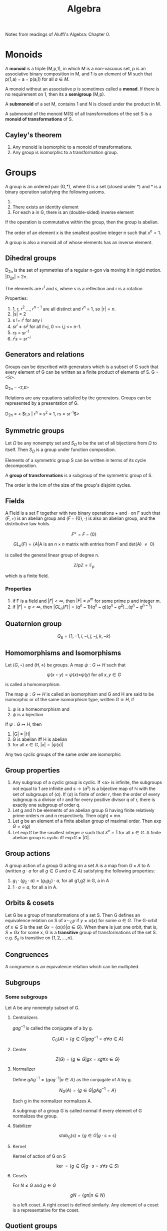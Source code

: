 #+TITLE: Algebra
#+STARTUP: latexpreview
#+HUGO_SECTION: Math

Notes from readings of Aluffi's Algebra: Chapter 0.

* Monoids

A *monoid* is a triple (M,p,1), in which M is a non-vacuous set, p is an associative binary composition in M, and 1 is an element of M such that p(1,a) = a = p(a,1) for all $a \in M$.

A monoid without an associative p is sometimes called a *monad*. If there is no requirement on 1, then its a *semigroup* (M,p).

A *submonoid* of a set M, contains 1 and N is closed under the product in M.

A submonoid of the monoid M(S) of all transformations of the set S is a *monoid of transformations* of S.

** Cayley's theorem

1. Any monoid is isomorphic to a monoid of transformations.
2. Any group is isomorphic to a transformation group.

* Groups


A group is an ordered pair (G,*), where G is a set (closed under *) and * is a binary operation satisfying the following axioms.

1. * is associative
2. There exists an identity element
3. For each a in G, there is an (double-sided) inverse element

If the operation is commutative within the group, then the group is abelian.

The order of an element x is the smallest positive integer n such that $x^n = 1$.

A group is also a monoid all of whose elements has an inverse element.

** Dihedral groups

D_2n is the set of symmetries of a regular n-gon via moving it in rigid motion. |D_2n| = 2n.

The elements are r^i and s, where s is a reflection and r is a rotation

Properties:

1. 1, r, $r^2$ ..., $r^{n-1}$ are all distinct and $r^n$ = 1, so $|r| = n$.
2. |s| = 2
3. s != r^i for any i
4. $sr^i \neq sr^j$ for all i!=j, 0 <= i,j <= n-1.
5. rs = sr^-1
6. $r^i s = s r^{-i}$

** Generators and relations

Groups can be described with generators which is a subset of G such that every element of G can be written as a finite product of elements of S. G = <S>.

D_2n = <r,s>

Relations are any equations satisfied by the generators. Groups can be represented by a presentation of G.

D_2n = < $r,s | r^n = s^2 = 1, rs = sr^{-1}$>

** Symmetric groups

Let $\Omega$ be any nonempty set and $S_\Omega$ to be the set of all bijections from $\Omega$ to itself. Then $S_\Omega$ is a group under function composition.

Elements of a symmetric group S can be written in terms of its cycle decomposition.

A *group of transformations* is a subgroup of the symmetric group of S.

The order is the lcm of the size of the group's disjoint cycles.

** Fields

A Field is a set F together with two binary operations $+$ and $\cdot$ on F such that $(F,+)$ is an abelian group and $(F - \{0\},\cdot)$ is also an abelian group, and the distributive law holds.

\[
F^\times = F - \{0\}
\]

\[
GL_n(F) = \{ A \vert \text{A is an $n \times n$ matrix with entries from F and det(A) $\neq$ 0} \}
\]

is called the general linear group of degree n.

\[
\mathbb{Z}/p\mathbb{Z} = \mathbb{F}_p
\]

which is a finite field.

*** Properties

1. if F is a field and $|F| < \infty$, then $| F | = p^m$ for some prime p and integer m.
2. if $|F| = q < \infty$, then $|GL_n(F)| = (q^n-1)(q^n-q)(q^n-q^2)\ldots(q^n-q^{n-1})$

** Quaternion group

\[
Q_8 = \{1,-1,i,-i,j,-j,k,-k\}
\]

** Homomorphisms and Isomorphisms

Let $(G,\star)$ and $(H,\diamond)$ be groups. A map $\psi : G \mapsto H$ such that

\[
\psi(x \star y) = \psi(x) \diamond \psi(y) \text{  for all $x,y \in G$}
\]

is called a homomorphism.


The map $\psi : G \mapsto H$ is called an isomorphism and G and H are said to be isomorphic or of the same isomorphism type, written $G \cong H$, if

1. $\psi$ is a homeomorphism and
2. $\psi$ is a bijection

If $\psi : G \mapsto H$, then

1. |G| = |H|
2. G is abelian iff H is abelian
3. for all $x \in G$, $|x| = |\psi(x)|$

Any two cyclic groups of the same order are isomorphic


** Group properties

1. Any subgroup of a cyclic group is cyclic. If <a> is infinite, the subgroups not equal to 1 are infinite and $s \to \langle a^s\rangle$ is a bijective map of $\mathbb{N}$ with the set of subgroups of $\langle a \rangle$. If $\langle a \rangle$ is finite of order $r$, then the order of every subgroup is a divisor of r and for every positive divisor q of r, there is exactly one subgroup of order q.
2. Let g and h be elements of an abelian group G having finite relatively prime orders m and n respectively. Then o(gh) = mn.
3. Let g be an element of a finite abelian group of maximal order. Then $\exp G = o(g)$
4. Let $\exp G$ be the smallest integer $e$ such that $x^e = 1$ for all $x \in G$. A finite abelian group is cyclic iff $\exp G = |G|$.

** Group actions

A group action of a group G acting on a set A is a map from $G \times A$ to A (written $g \cdot a$ for all $g \in G$ and $a \in A$) satisfying the following properties:
1. $g_1 \cdot (g_2 \cdot a) = (g_1g_2)\cdot a$, for all g1,g2 in G, a in A
2. $1 \cdot a  = a$, for all a in A.

** Orbits & cosets

Let G be a group of transformations of a set S. Then G defines an equivalence relation on S of $x \sim_G y$ if $y = \alpha(x)$ for some $\alpha \in G$. The G-orbit of $x \in S$ is the set $Gx = \{\alpha(x) \vert \alpha \in G\}$. When there is just one orbit, that is, $S = Gx$ for some x, G is a *transitive* group of transformations of the set S. e.g. $S_n$ is transitive on $\{1,2,\ldots,n\}$.
** Congruences

A congruence is an equivalence relation which can be multiplied.

** Subgroups

*** Some subgroups

Let A be any nonempty subset of G.

**** Centralizers

$g a g^{-1}$ is called the conjugate of a by g.

\[
C_G(A) = \{ g \in G \vert gag^{-1}=a \forall a\in A\}
\]

**** Center

\[
Z(G) = \{ g \in G \vert gx = xg \forall x \in G\}
\]

**** Normalizer

Define $gAg^{-1} = \{ gag^{-1} \vert a \in A\}$ as the conjugate of A by g.

\[
N_G(A) = \{g \in G \vert gAg^{-1} = A\}
\]

Each g in the normalizer normalizes A.

A subgroup of a group G is called normal if every element of G normalizes the group.

**** Stabilizer

\[
stab_G(s) = \{g \in G | g \cdot s = s\}
\]

**** Kernel

Kernel of action of G on S

\[
\ker = \{ g\in G | g\cdot s = s \forall s \in S\}
\]

**** Cosets

For $N \leq G$ and $g \in G$

\[
gN = \{gn | n \in N\}
\]

is a left coset. A right coset is defined similarly. Any element of a coset is a representative for the coset.

** Quotient groups

Let $\phi : G\to H$ be a homomorphism with kernel K. The *quotient group* or *factor group*, $G/K$ is the group whose elements are the fibers of $\phi$.

*** Cosets

Fibers of a homomorphism are the left cosets of the kernel. (Also the right).


*Theorem*

Let N be any subgroup of the gorup G. The set of left cosets of N in G form a partition of G. Furthermore, for all $u,v \in G$, $uN = vN$ iff $v^{-1}u \in N$. In particular, $uN = vN$ iff u,v are representatives of the same coset.

*Theorem*

Let G be a group and N be a subgroup of G.

The operation on the set of left cosets of N in G described by $uN \cdot vN = (uv) N$ is well defined (the group action can be any arbitrary representative) iff $gng^{-1} \in N$ for all $g \in G, n\in N$

If the above operation is well defined, it makes the set of left cosets of N into a group.

*Theorem*

Let N be a subgroup of group G.

TFAE

1. N is a normal subgroup of G (note this is not transitive)
2. $N_G(N) = G$
3. $gN = Ng \forall g\in G$
4. The left cosets are made into a group
5. $gNg^{-1} \subseteq N \forall g \in G$
6. N is the kernel of some homomorphism


*Theorem*

If H and K are subgroups of a group, HK is a subgroup iff HK = KH.

If H and K are subgroups and $H \leq N_G(K)$, then HK is a subgroup of G.


**** Lagrange's theorem

If G is a finite group, $H \leq G$, then $|H|$ divides $|G|$.

***** Converses

The converse, the group has a subgroup of order $n$ for each divisor of |G| is true for finite abelian groups.

*Theorem (Cauchy)*

If G is a finite group and p is a prime dividing |G|, then G has an element of order p.

*Theorem (Sylow's 1st theorem)*

If G is a finite group of order $p^\alpha m$, where p is prime and p does not divide m, then G has a subgroup of order $p^\alpha$


***** Corollaries

1. If G is a finite group and $x\in G$, then the order of x divides the order of G.
2. If G is a group of finite order, then G is cyclic.
3. $|HK| = \frac{|H||K|}{|H\cap K|}$


*** Isomorphism theorems

These follow from the canonical decomposition of group homomorphisms into a projection, isomorphism and inclusion map.

1. If $\phi : G\to H$ is a homomorphism of groups, then $\ker \phi \unlhd G$ and $G / \ker \phi \cong \phi(G)$.
mote.php/dav/files/delargement
   - A homomorphism is injective iff its kernel is 1.

   - $|G : \ker \phi| = |\phi(G)|$ This is equivalently the rank-nullity theorem.

2. Let G be a group, and A,B be subgroups such that $A \leq N_G(B)$. Then AB is a subgroup of G, $B \unlhd AB$, $A \cap B \unlhd A$ and $AB/B \cong A/A\cap B$.

3. Let G be a group and let H and K be normal subgroups of G with $H \leq K$. Then $K/H \unlhd G/H$ and $(G/H)/(K/H) \cong G/K$

4. Let G be a group and N be a normal subgroup of G. Then there is a bijection from the set of subgroups A of G which contain N onto the set of subgroups $\bar{A} = A/N$ of $G/N$. In particular, every subgroup of $\bar{G}$ is of the form A/N for some subgroup A of G containing N (namely, its preimage in G under the natural projection homomorphism form G to G/N). This bijection has the following properties.

   For all A,B subgroups of G, with N a subgroup of A and B,

   - $A \leq B$ iff $\bar{A} \leq \bar{B}$

   - if $A \leq B$, then $|B : A| = | \bar{B} : \bar{A}|$

   - $\overline{\langle A,B \rangle} =  \langle \bar{A},\bar{B} \rangle}$

   - $\overline{A\cap B} = \bar{A} \cap \bar{B}$

   - $A \unlhd G$ iff $\bar{A} \unlhd \bar{G}$



** Group actions

An action is faithful if its kernel is the identity.

*Theorem*

Let G be a group, H a subgroup of G and let G act by left multiplication on the set A of left cosets of H in G. Let $\pi_H$ be the associated permutation representation afforded by this action.

1. G acts transitively on A
2. The stabilizer in G of the point 1H is the subgroup H
3. The kernel of the action is $\ker \pi_H = \cap_{x\in G}xHx^{-1}$ and $\ker \pi_H$ is the largest normal subgroup of G contained in H.

*Corollary (Cayley's Theorem)*

Every group is isomorphic to a subgroup of some symmetric group. IF G is a group of order n, then G is isomorphic to a subgropu of $S_n$.

*Corollary*

If G is a finite group of order n and p is the smallest prime dividing $|G|$, then any subgroup of index p is normal.


*** Conjugation action

Based on the earlier discussion on Lagrange's theorem,

*Theorem*

\[
\vert S | = | Z | + \sum_{a\in A}[G: G_a]
\]

where $G_a$ is the stabilizer and Z is the set of fixed points of the action.


*Corollary*

For a p-group acting on a finite set S, and letting Z be the fixed point set of the action,

\[
\vert Z | \equiv |S | \mod p
\]


We will now define Z to be the centralizer.

*Lemma*

Let G be a finite group. If G/Z(G) is cyclic, then G is commutative and G/Z(G) is trivial.

We may now derive the Class Formula

*Theorem (Class Formula)*

\[
\vert G | = |Z(G)| + \sum_{a\in A}[G:Z(a)]
\]

*Corollary*

A non-trivial p-group has nontrivial center.


In fact, every group of order p^2 is commutative.


** Sylow's theorems


*Definition*

A p-Sylow subgroup of a finite group is a subgroup of order p^r where the order of G is p^r m and gcd(p,m) = 1.


*Theorem (Sylow's 1st theorem)*

If G is a finite group of order $p^\alpha m$, where p is prime and p does not divide m, then G has a subgroup of order $p^\alpha$

Equivalently, if p^k divides the order of G, then G has a subgroup of order p^k.


*Theorem (Sylow's 2nd theorem)*

Let G be a ﬁnite group, let P be a p-Sylow subgroup, and let $H \subset G$ be a p-group. Then H is contained in a conjugate of P: There exists g ∈ G such that $H \subset gPg^{-1}$.

*Theorem (Sylow's 3rd theorem)*

Let p be a prime integer, and G be a finite group of order p^r m. If p does not divide m, then the number of p-sylow subgroups of G divides m and is congruent to 1 mod p.

* Rings

A ring is an abelian group with a second binary operation which has the properties of a monoid, with distributive properties with +.

** Element properties

$a$ is a:

*Left-zero divisor*, if there is a $b\in R,b\neq 0$ such that ab=0. $a$ is non-zero-divisor iff left multiplication is an injective function.

*Left unit*, if there is a b such that ab=1. (invertible)
Properties:
- Left multiplication is a surjective function (equivalent definition)
- Right multiplication is injective / $a$ is not a right zero-divisor
- The inverse of a two-sided unit is unique
- Two-sided unit form a group under multiplication.

** Types of rings

*Integral domain*: A nonzero commutative ring such that ab=0 implies a=0 or b=0 (has no left-zero divisors). Thus cancellation laws work.

*Field*: A nonzero commutative ring where every nonzero element is a unit. (i.e. a nonzero commutative division ring) All fields are integral domains. All integral domains are fields when the ring is finite. It can be shown using *Wedderburn's little theorem* that finite division rings necessarily commute.

A field is algebraically closed if for every non-constant f(x) in k[x] there is a r such that f(r) = 0. e.g. the complex field.

The only ideals of a field is the trivial ideal and itself.

*Subring*: A ring whose subset inclusion function is a ring homomorphism.

*Noetherian*: A commutative ring whose every ideal is finitely generated.

*Principal Ideal domain (PID):* An integral domain where whose every ideal is principal.

*Unique Factorization domain (UFD):*


** Polynomial rings

A polynomial is a finite linear combination of monomials in a certain indeterminate with ring elements as coefficients. Polynomial rings clearly inherit properties such as commutativity, Noetherian, integral domain and UFD. Those inherited from fields are PIDs.

** Cayley's theorem analog for rings

The function $r\mapsto \lambda_r, \lambda : R \to End_{Ab}(R)$ is an injective ring homomorphism.

** Ideals

A subgroup I of R is a left ideal if $rI \subset I$ for all $r \in R$. In general, the only ideal containing 1 is the ring itself.

Ideals define a canonical projection, in fact a projection from R->R/I is a ring homomorphism iff I is an ideal of R. Every ideal is the kernel of some ring homomorphism and all kernels are ideals. The canonical decomposition lead to analogs of the isomorphism theorems for rings.


Ideals may be generated by multiplication of a ring element with the ring. In the commutative case, aR is denoted by (a). Intersections and products of ideals are ideals. Products of ideals are subsets of their intersection. The sum of ideals is also an ideal. Each element of this ideal is a linear combination of the elements generating the ideals. These ideals are finitely generated. These lead to the defintions of Noetherian and PIDs (defined above). While Z is a PID, Z[x] isn't.


*Theorem*

Let R be a commutative ring, and f(x) a monic polynomial of degree d. The function $\varjphi: R[x] \to R^{\otimes d}$ defined by sending $g(x) \in R[x]$ to the remainder of the division of g by f induces an isomorphism of abelian groups, $R[x]/(f(x)) \cong R^{\otimes d}$.


** Primes and maximal ideals

*Definition*

Let I be a proper ideal of a commutative ring.

- I is a *prime ideal* if $R/I$ is an integral domain.
- I is a *maximal ideal* if $R/I$ is a field. (maximal implies prime)

Equivalently,

- I is prime iff for all $a,b \in R$

\[
 a b \in I \implies (a\in I \text{ or } b \in I)
\]

The equivalence is related to the nature of cancellation on integral domains.

- I is maximal iff for all ideals of R,

\[
 I \subseteq J \implies (I = J \text{ or } J = R)
\]


This follows from a commutative ring being a field iff its ideals are (0) and (1).

*Properties:*

- By Zorn's lemma (this is not required in Noetherian rings), every nonzero ring has a maximal ideal.
- A ring with exactly one maximal ideal m is a *local ring* (such as fields). The field A/m is called the *residue field* of A. If A is a ring and there is a proper ideal such that every $x \in A - m$ is a unit in A, then A is a local ring and m its maxmimal ideal. If every element of 1+m  is a unit in A, then A is a local ring.
- A ring with finitely many maximal ideals is called *semi-local.*

Prime and maximal are equivalent under these cases:

- I is an ideal of a commutative ring and R/I is finite. This follows from the earlier proposition on equivalence between fields and integral domains for finite rings.
- R is a PID and I is a nonzero ideal in R.


*** Polynomial rings

The set of prime ideals of a commutative ring is called the *spectrum* of R.

The krull dimension of a commutative ring is the length of the longest chain (by inclusion) of *prime* ideals in R. PIDs and fields necessarily have dimension 1 (Why?). Using Hilbert's Nullenstatz however, it can be shown that the Krull dimension of k[x1,x2,...,xn] is precisely n.

For polynomials induced by an algebraically closed field, the maximal ideals are exactly those of the form (x-c).

** Modules

R-modules are abelian groups endowed with an action of R. The left action fulfills the following requirements.

1. The two kinds of distributivity
2. $rs \cdot m$ = $r\cdot (s\cdot m)$
3. Existence of identity action.

Note the similarity with scalar multiplication in vector spaces.

Every abelian group is a Z-module in exactly one way, as Z is initial in the category of Ring.

*Definition*

In a commutative ring, an R-algebra is a ring homomorphism $\alpha: R\to S$ such that $\alpha(R)$ is contained in the center of S. this allows $(r_1s_1)(r_2s_2) = (r_1r_2)(s_1s_2)$.


*** Submodules & Quotients

A submodule N is a subgroup preserved by the action of R. That is rn is in N for all r and n. This is akin to ideals and thus submodules are exactly the ideals of R.

rM where r is in the center of R and M is an R-module is a submodule of M. If I is any (left)-ideal, $IM = \left\{\sum_i r_i m_i \vert r_i \in I, m_i \in M\right\}$ is a submodule. A submodule has a corresponding canonical projection, and thus for all submodules N, the corresponding quotient group is an R-module on M/N.

If R is a ring and I is a two-sided ideal of R, then I, R and R/I are R-modules. I is a submodule of R, and R and R/I are R-algebras if R is commutative.

The three ismomorphism theorems also follow.


*** Noetherian modules

A module is finitely generated

*Theorem*

On an R-module V, every submodule of V is finitely generated iff it fulfills the ascending chain condition (a.c.c): There is no infinite strictly increasing chain of submodules of V.

An R-module M is noetherian if every submodule of M is finitely generated as an R-module. Equivalently, a ring is notheritan iff it is noetherian as a module over itself.

*Theorem*

Let M be an R-module, and N a submodule of M. then M is Noetherian iff both N and M/N are Noetherian.

*** Generation of R-algebras

An R-algebra is *finitely generated* as a module over R if there is an onto homomorphism of R-modules from the free R-module on a finite set to S. (Think vector spaces). S is thus *finite type*.

An R-algebra is *finitely generated* as an algebra if there is an onto homomorphism of R-algebras from the free R-algebra on a finite set to S. (Think complex numbers or polynomial rings). S is thus called of *finite type.*

Finite implies finite type but not the other way around, like the polynomial ring.

* Irreducibility and factorization

[[file:./aluffione.png]]

By default, we will be only considering commutative rings which are integral domains.


Recall that a ring is Noetherian if every ideal of R is finitely generated.

*Proposition*

R is a commutative ring and M is an R-module.

TFAE:

- M is noetherian.
- M fulfills the acc condition
- Every nonempty family of submodules of M has a maximal element w.r.t. inclusion


*Theorem*

Let R be a Noetherian ring, and J be an ideal of the polynomial ring $R[x_1,\ldots,x_n]$. Then the ring $R[x_1,\ldots,x_n]/J$ is Noetherian.

This follows from the Hilbert's basis theorem, and expresses the fact that every finite-type algebra over a Noetherian ring is Noetherian.


*Lemma (Hilbert's basis theorem)*

$R$ noetherian implies $R[x_1,\ldots,x_n]$ Noetherian.


** Prime and irreducible elements

*Definition*

$a,b\in R$ where R is a (commutative) ring. $a \vert b$ if $b \in (a)$. Two elements are associates if $(a) = (b)$, or when a|b and b|a.


In integral domains, we can relax the definition of associates to:

*Lemma*

Let a,b be nonzero elements of an integral domain R. Then a and b are associates iff $a = ub$ for some unit u in R.


*Definition*

Let R be an integral domain.

An element $a$ is *prime* if the ideal $(a)$ is prime; that is, a is not a unit and:

\[
a | bc \implies (a | b \text{ or } a | c)
\]

An element $a$ is *irreducible* if a is not invertible (not a unit) and

\[
a=bc \implies (\text{b is a unit or c is a unit})
\]

Some other definitions include:

*Definition*

A nonunit $a$ is irreducible iff
- a = bc implies that a is an associate of b or of c
- a = bc implies (a) = (b) or (a) = (c)
- $(a) \subseteq (b) \implies (b) = (a)$  or $(b) = (1)$.
- (a) is maximal among proper principal ideals (rephrasing the previous point)


It can be shown that in an integral domain, a non zero prime element is always irreducible. The converse holds in UFDs.

** Factorization

An element in an integral domain has a factorization into irreducibles if it is equal to a product of irreducible elements. The factorization is unique if the elements are determined up to order and associates.

*Definition*

An integral domain is a *domain with factorization* if every nonzero, non-invertible element has a factorization into irreducibles. If the factorizations are unique, the domain is called *factorial* or a *unique factorization domain (UFD)*.


Here are some conditions for factorizations to exist:

- If every ascending chain of principal ideals starting with a nonzero, non-invertible element stabilizes, then that element has a factorization into irreducibles.
- Noetherian rings fullfill the a.c.c so factorizations exist in them.


** UFDs

Alternate definitions:

- The acc for principal ideals holds in R and every irreducible element of R is prime.

Properties:

Let R be a UFD, and a,b,c be nonzero elements of R.

- $(a) \subseteq (b)$ $\iff$ the multiset of irreducible factors of b is contained in the multiset of irreducible factors of a.
- a and b are associates iff the two multisets coincide
- the irreducible factors of a product 'bc' are the collection of all irreducible factors of b and of c.
- All PIDs are UFDs.


In UFDs, the gcd always exists, where we define the gcd as an element d such that d | a and d | b and any element which also divides a and b also divides d. This can be shown by constructing the gcd from the 'prime factorization' as with integers.

** Euclidean domains

Rings where one can perform division with remain (recall euclid's algorithm).

*Definition*

A *valuation* on an integral domain is any function $v : R\ \{0\} \to \mathbb{Z}^{\geq 0}$.
A *Euclidean valuation* on an integral domain is a valuation such that for all a and nonzero b, there exist q and r such that:

\[
a = qb + r
\]

with either $r=0$ or $v(r) < v(b)$. An integral domain is a *Euclidean domain* if it admits a Euclidean valuation.

Euclid's algorithm can thus be proved by noting that $a = bq + r \implies (a,b) = (b,r)$. Thus $\gcd(a,b) = \gcd(b,r)$. (given it exists)



** Unique factorization in polynomial rings

We would like to establish that R[x] is a UFD when R is a UFD. But first we would need to prove Gauss' lemma and introduce the idea of primitivity.


*Definition*

Let R be a commutative ring and let $f(x) \in R[x]$. $f$ is *primitive* if for all principal prime ideals $\mathfrak{p}$, $f \notin \mathfrak{p}R[x]$. If the requirement of being principal is removed, then you could call it 'very primitive'.

Products of polynomials are primitive iff the constituents are primitive.

*Properties:*

- f is very primitive iff $(a_0,\ldots,a_d) = (1)$.
- If R is a UFD, then f is primitive iff $\gcd(a_0,\ldots,a_d)=1$.

*Definition*

The *content* of a nonzero polynomial $f \in R[x]$ denoted $cont_f$ is the gcd of its coefficients. Uniqueness is only definde up to units but usually only the principal ideal generated by the content matters.

*Properties:*

Let R be a UFD and $f \in R[x]$. Then,

- $(f) = (cont_f)(\underbar{f})$, where $\underbar{f}$ is primitive.
- if $(f) = (c)(g)$ with $c\in R$ and $g$ primitive, then $(c) =(cont_f)$.


We may now cite Gauss' lemma

*Theorem*

Let R be a UFD, and $f,g \in R[x]$. Then,

\[
(cont_{fg})=(cont_f)(conf_g)
\]


Thus when $(f) \subseteq (g)$, then $(cont_f)\subseteq (cont_g)$


** Localization and the field of fractions

The field of fractions is the smallest field containing R. K(Z) = Q.

*Definition*

The field of rational functions is the field of fractions of the ring R[x].

*Theorem*

If R is a UFD and K is the field of fractions of R, then a nonconstant polynomial in R is irreducible in R[x] iff it is irreducible in K[x] and primitive.


Using this construction, we can show that if R is a UFD, then R[x] is a UFD. (Analagous to Hilbert's basis theorem). Note that this does not apply to power series as counter examples exist.

The idea is that since K is a field thus K[x] is a PID hence a UFD, it can be prime factorized, and by the earlier theorem factorization of K[x] is essentially factorization in K[x].


** Irreducibility of polynomials

Preliminary results:

- The number of roots of a polynomial induced by an integral domain is at most n. This can be shown by noting that K(R)[x] can have at most n roots corresponding to its irreducible degree 1 factors.
- If R is an infinite integral domain, then for f,g in R[x], f = g iff $r\mapsto f(r)$, $r\mapsto g(r)$ agree. This shown by noting a nonzero polynomial can't have infinite roots.
- A polynomial of degree 2 or 3 in a polynomial ring induced by a field is irreducible iff it has no roots.


*** Algebraically closed fields

We can construct algebraic extension to a field to add more roots. A homomorphism of fields is necessarily injective so the inclusion map is quite natural.

*Theorem*

Let k be a field, and $f(t) \in k[t]$ be a nonzero irreducible polynomial. Then,

\[
F :=k[t] / (f(t))
\]

is a field endowed, with a natural homomorphism ($k \to k[x] \to F$), realizing it as an extension of k. Further, if $f(x) \in k[x] \subseteq F[x]$ has a root in F, namely the coset of t.

It is a field because k is a field thus k[t] is a PID, all PIDs are UFDs and thus f(t) irreducible implies prime implies maximal thus the quotient is a field.


**** Algebraic closure

*Definition*

A field is *algebraically closed* if all irreducible polynomials in k[x] have degree 1 iff every nonconstant polynomial factors completely as a product of linear factors iff every nonconstant polynoimal has a root in k.

Similar to Euclid's argument proving the infinitude of prime integers, algebraically closed fields are infinite.


**** Polynomials

We may ask if irreduciblity is preserved to some extent under homomorphisms.

For example for Z[x],

*Proposition*

let $f \in \mathbb{Z}[x]$ be a primitive polynomial, and p a prime integer. If f mod p has the same degree as f and is irreducible in $Z/pZ[x]$, then f is irreducible in Z[x].

But in general there are irreducible polynomials which are reducible modulo all primes.


*Theorem (Eisenstein's criterion)*

Let R be a (commutative) ring, and let $\mathfrak{p}$ be a prime ideal of R.

If a polynomial fulfills,

1. $a_n \notin \mathfrak{p}$
2. $a_i \notin \mathfrak{p}$ for $0 \leq i < n-1$
3. $a_0 \notin \mathfrak{p}^2$.

Then f is not the product of polynomials of degree < n in R[x].

In particular it says that cyclotomic polynomials with prime number of terms are irreducible.

** Chinese remainder theorem

How much information is needed to reconstruct an integer based on its modulo classes?

Assume commutative ring.

*Theorem*

Let $I_1,\ldots,I_k$ be ideals of R such that $I_i + I_j = (1)$ for all $i\neq j$. Then the natural homomorphism

\[
\varphi : R \to \frac{R}{I_1} \times \ldots \times \frac{R}{I_k}
\]

is surjective and induces an isomorphism

\[
\tilde{\varphi} : \frac{R}{I_1\ldots I_k} \tilde{\to} \frac{R}{I_1} \times \ldots \times \frac{R}{I_k}
\]

In PIDs since gcd(a,b) = 1 iff (a,b) = (1) as ideals,

*Corollary*

Let $a_i \in R$ be the elements such that $\gcd(a_i,a_j) = 1$ for all $i\neq j$. Let $a = a_1\ldots a_k$. Then the map

\[
\varphi : \frac{R}{(a)} \to \frac{R}{(a_1)} \times \ldots \times \frac{R}{(a_k)}
\]

defined by $r + (a) \mapsto (r+(a_1),\ldots,r+(a_k))$ is an isomorphism.

** Gaussian integers

Gaussian integers are an example of Euclidean domains besides the integer ring and F[x] where F is a field.

\[
\mathbb{Z}[i] := \frac{Z[x]}{(x^2 + 1)}
\]

* Linear algebra

** Bases

*Definition*

An indexed set is a basis if it generates an R-module and is linearly independent

While bases are necessarily maximal linearly independent subsets and minimal generated subsets, modules over a field allow the converse to hold.

In fact, over fields a subset B of a vector space is a basis iff it is a maxmial linearly independent subset iff it is a minimal generating set.

* Fields


When studying fields we may focus on field extensions. In fact every field extends Z as Z is initial in Fld.

One invariant of fields is its characteristic.

*Definition*

The *characteristic* of a field k is the nonnegative generator of the kernel (an ideal) of the unique ring homomorphism from Z to k.


** Field extensions

*Definition*

A field extension $k \subseteq F$ is finite, of degree n, if F has finite dimension n as a vector space over k. The extension is infinite otherwise. The degree of a finite extension is denoted by [F:k].


A particular type of field extensions are simple extensions

*Definition*

Let $k\subseteq F$ is a field extension, and let $\alpha \in F$. The smallest subfield of F containing both $k$ and $\alpha$ is denoted $k(\alpha)$. A field extension is *simple* if there exists an element $\alpha \in F$ such that $F =k(\alpha)$.


*Theorem*

Let $k \subseteq k(\alpha)$ be a simple extension. Consider the evaluation map, $\epsilon : k[t] \to k(\alpha)$, defined by $f(t) \mapsto f(\alpha)$.

- $\epsilon$ is injective iff $k \subseteq k(\alpha)$ is an infinite extension. In this case, $k(\alpha)$ is isomorphic to the field of rational functions $k(t)$.
- $\epsilon$ is not injective iff $k \subseteq k(\alpha)$ is finite. In this case there exists a unique monic irreducible nonconstant polynomial $p(t) \in k[t]$ of degree $n = [k(\alpha) : k]$ such that:

\[
k(\alpha) \cong \frac{k[t]}{(p(t))}
\]

Via this isomorphism, $\alpha$ corresponds to the coset of $t$. The polynomial $p(t)$ is the monic polynomial of smallest degree in $k[t]$ such that $p(\alpha) = 0$ in $k(\alpha)$.


*Definition*

The group of automorphisms of the extension denoted $Aut_k(F)$ is the group of field automorphisms $j : F \to F$ such that $j|_k = id_k$.

In particular, let $k\subseteq F = k(\alpha)$ be a simple finite extension, and $p(x)$ be the minimal polynomial of $\alpha$ over $k$. Then $|Aut_k(F)|$ equals the number of distinct roots of $p(x)$ in F.

\[
\vert Aut_k(F) | \leq [F:k]
\]

with equality iff $p(x)$ factors over $F$ as a product of distinct linear polynomials.

*** Algebraic extensions

*Definition*

Let $k\subseteq F$ be a field extension, and $\alpha \in F$. Then $\alpha$ is *algebraic* over k, of degree n, if $n = [k(\alpha):k]$ is finite; it is transcendental over k otherwise.

An extension is algebraic if ever $\alpha \in F$ over k.

By the earlier characterisation, an element is algebraic iff there exists a nonzero polynomial $f(x) \in k[x]$ such that $f(\alpha)=0$.


Finite extensions are necessarily algebraic.


*Definition*

A field extension is *finitely generated* if there exist $\alpha_1,\ldots,\alpha_n \in F$ such that,

\[
F = k(\alpha_1)(\alpha_2)\ldots(\alpha_n)
\].

*Properties:*

Let $k \subseteq F = k(\alpha_1,\ldots,\alpha_n)$ be a finitely generated field extension. TFAE,

1. $k\subseteq F$ is a finite extension
2. $k\subseteq F$ is an algebraic extension
3. Each $\alpha_i$ is algebraic over k.

If the conditions are satisfied, then the degree of the extension is less than or equal to the product of the individual degrees of $\alpha_i$ over k. In fact this shows that addition, products, and quotients of algebraic roots are also algebraic.

The set of algebraic elements of any extension also forms a field. Composition of algebraic extensions are algebraic.

** Algebraic closure


Recall a field is algebraically closed if all irreducible polynomials in F[x] have degree 1.

Every field admits an algebraic closure unique up to isomorphism.


*Theorem (Nullstellensatz)*

Let $k \subseteq F$ be a field extension, and that F is a finite-type k-algebra. Then $k \subseteq F$ is a finite (thus algebraic) extension.

** Other types of field extensions

*Definition*

Let k be a field, and f(x) in k a polynomial of degree d. The *splitting field* for f(x) over k is an extension F of k such that

\[
f(x) = c\prod_{i=1}^d (x-\alpha_i)
\]

splits in $F[x]$, and further $F = k(\alpha_1,\ldots,\alpha_d)$ is generated over k by the roots of f(x) in F.

*Theorem*

The splitting field F for f over k is unique up to isomorphism and $[F:k] \leq (\deg f)!$.


*Definition*

A field extension is *normal* if for every irreducible polynomial f(x) over k, f(x) has a root in F iff f(x) as a product of linear factors over F.

*Theorem*

A field extension is finite and normal iff F is the splitting field of some polynomial over k.





** (Some) Galois theory

*Definition*

Let $k\subset F$ be a field extension, and $G \subseteq Aut_k(F)$ be a group of automorphisms of the extension. The fixed field is the intermediate field,

\[
F^G := \{ \alpha \in F | \forall g \in G, g\alpha = \alpha \}
\]
